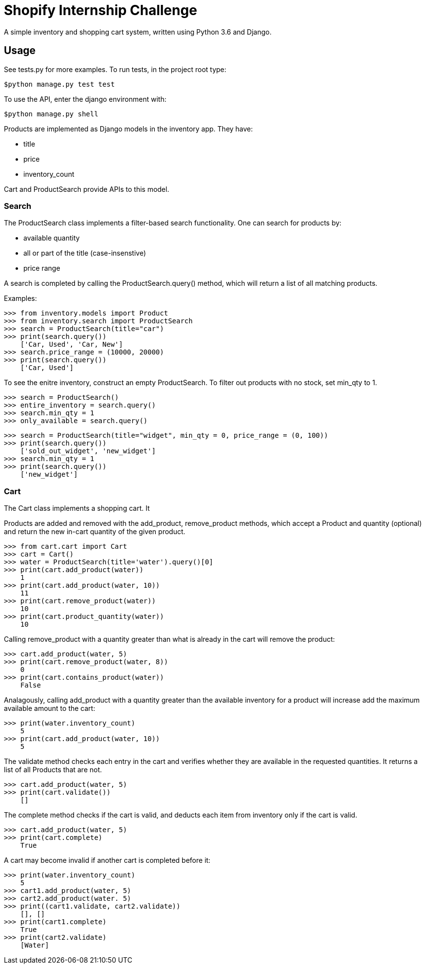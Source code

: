 = Shopify Internship Challenge

A simple inventory and shopping cart system, written using Python 3.6 and Django.

== Usage

See tests.py for more examples. To run tests, in the project root type:

[source, bash]
----
$python manage.py test test
----

To use the API, enter the django environment with:
[source, bash]
----
$python manage.py shell
----

Products are implemented as Django models in the inventory app. They have:
    
    * title
    * price
    * inventory_count

Cart and ProductSearch provide APIs to this model.

=== Search

The ProductSearch class implements a filter-based search functionality. 
One can search for products by:
    
    * available quantity
    * all or part of the title (case-insenstive)
    * price range

A search is completed by calling the ProductSearch.query() method, 
which will return a list of all matching products.

Examples:
[source, python]
----
>>> from inventory.models import Product
>>> from inventory.search import ProductSearch
>>> search = ProductSearch(title="car")
>>> print(search.query())
    ['Car, Used', 'Car, New']
>>> search.price_range = (10000, 20000)
>>> print(search.query())
    ['Car, Used']
----

To see the enitre inventory, construct an empty ProductSearch. 
To filter out products with no stock, set min_qty to 1.

[source, python]
----
>>> search = ProductSearch()
>>> entire_inventory = search.query()
>>> search.min_qty = 1
>>> only_available = search.query()
----

[source, python]
----
>>> search = ProductSearch(title="widget", min_qty = 0, price_range = (0, 100))
>>> print(search.query())
    ['sold_out_widget', 'new_widget']
>>> search.min_qty = 1
>>> print(search.query())
    ['new_widget']
----

=== Cart

The Cart class implements a shopping cart. It 

Products are added and removed with the add_product, remove_product  
methods, which accept a Product and quantity (optional) and return 
the new in-cart quantity of the given product.

[source, python]
----
>>> from cart.cart import Cart
>>> cart = Cart()
>>> water = ProductSearch(title='water').query()[0]
>>> print(cart.add_product(water))
    1
>>> print(cart.add_product(water, 10))
    11
>>> print(cart.remove_product(water))
    10
>>> print(cart.product_quantity(water))
    10
----

Calling remove_product with a quantity greater than what
is already in the cart will remove the product:

[source, python]
----
>>> cart.add_product(water, 5)
>>> print(cart.remove_product(water, 8))
    0
>>> print(cart.contains_product(water))
    False
----

Analagously, calling add_product with a quantity greater 
than the available inventory for a product will increase
add the maximum available amount to the cart:

[source, python]
----
>>> print(water.inventory_count)
    5
>>> print(cart.add_product(water, 10))
    5
----

The validate method checks each entry in the cart
and verifies whether they are available in
the requested quantities. It returns a list
of all Products that are not.

[source, python]
----
>>> cart.add_product(water, 5)
>>> print(cart.validate())
    []
----

The complete method checks if the cart is valid,
and deducts each item from inventory only if
the cart is valid.

[source, python]
----
>>> cart.add_product(water, 5)
>>> print(cart.complete)
    True
----

A cart may become invalid if another cart is completed before it:

[source, python]
----
>>> print(water.inventory_count)
    5
>>> cart1.add_product(water, 5)
>>> cart2.add_product(water. 5)
>>> print((cart1.validate, cart2.validate))
    [], []
>>> print(cart1.complete)
    True
>>> print(cart2.validate)
    [Water]
----
